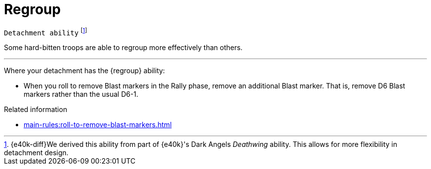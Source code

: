 = Regroup

`Detachment ability`
footnote:[{e40k-diff}We derived this ability from part of {e40k}'s Dark Angels _Deathwing_ ability. This allows for more flexibility in detachment design.]

Some hard-bitten troops are able to regroup more effectively than others.

---

Where your detachment has the {regroup} ability:

* When you roll to remove Blast markers in the Rally phase, remove an additional Blast marker.
That is, remove D6 Blast markers rather than the usual D6-1.

.Related information
* xref:main-rules:roll-to-remove-blast-markers.adoc[]